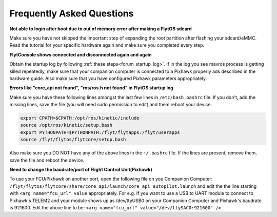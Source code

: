 .. _faq_troubleshooting:

Frequently Asked Questions 
==========================

**Not able to login after boot due to out of memory error after making a FlytOS sdcard**

Make sure you have not skipped the important step of expanding the root partition after flashing your sdcard/eMMC. Read the tutorial for your specific hardware again and make sure you completed every step.


**FlytConsole shows connected and disconnected again and again**

Obtain the startup log by following :ref:`these steps<forum_startup_log>`. If in the log you see mavros process is getting killed repeatedly, make sure that your companion computer is connected to a Pixhawk properly ads described in the hardware guide. Also make sure that you have configured Pixhawk parameters appropriately.


**Errors like "core_api not found", "ros/ros.h not found" in FlytOS startup log**

Make sure you have these following lines amongst the last few lines in ``/etc/bash.bashrc`` file. If you don't, add the missing lines, save the file (you will need sudo permission to edit) and them reboot your device.


.. code-block:: bash

  export CPATH=$CPATH:/opt/ros/kinetic/include
  source /opt/ros/kinetic/setup.bash
  export PYTHONPATH=$PYTHONPATH:/flyt/flytapps:/flyt/userapps
  source /flyt/flytos/flytcore/setup.bash

Also make sure you DO NOT have any of the above lines in the ``~/.bashrc`` file. If the lines are present, remove them, save the file and reboot the device. 


**Need to change the baudrate/port of Flight Control Unit(Pixhawk)**

To use your FCU/Pixhawk on another port, open the following file on you Companion Computer: ``/flyt/flytos/flytcore/share/core_api/launch/core_api_autopilot.launch``  and edit the the line starting with ``<arg name="fcu_url" value`` appropriately. For e.g.  If you want to use a USB to UART module to connect to Pixhawk's TELEM2 and your module shows up as /dev/ttyUSB0 on your Companion Computer and Pixhawk's baudrate is 921600. Edit the above line to be: ``<arg name="fcu_url" value="/dev/ttySAC0:921600" />``


